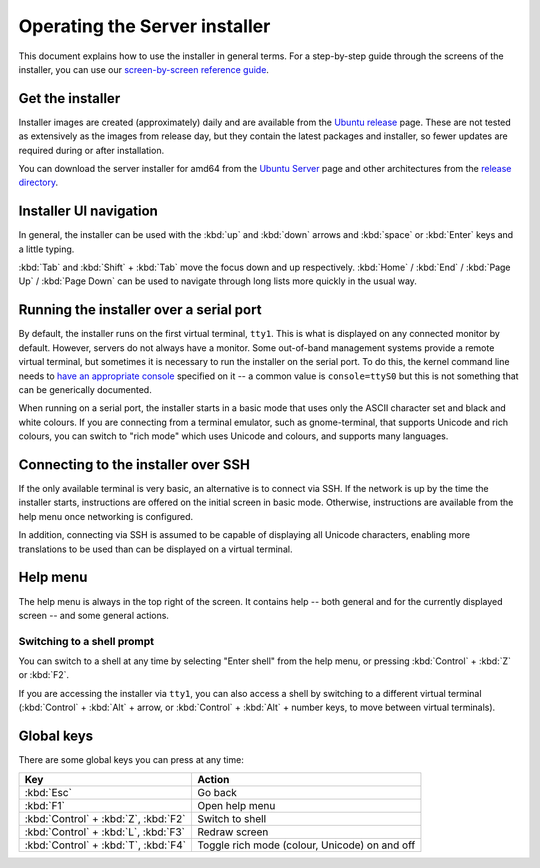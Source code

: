 .. _operate-server-installer:

Operating the Server installer
******************************

This document explains how to use the installer in general terms. For a
step-by-step guide through the screens of the installer, you can use our
`screen-by-screen reference guide <https://discourse.ubuntu.com/t/screen-by-screen-installer-guide/16690>`_.

Get the installer
=================

Installer images are created (approximately) daily and are available from the
`Ubuntu release <https://cdimage.ubuntu.com/ubuntu-server/daily-live/current/>`_ page. These are not
tested as extensively as the images from release day, but they contain the
latest packages and installer, so fewer updates are required during or
after installation.

You can download the server installer for amd64 from the
`Ubuntu Server <https://ubuntu.com/download/server>`_ page and other architectures from the
`release directory <http://cdimage.ubuntu.com/releases/20.04/release/>`_.

Installer UI navigation
=======================

In general, the installer can be used with the :kbd:`up` and :kbd:`down` arrows
and :kbd:`space` or :kbd:`Enter` keys and a little typing. 

:kbd:`Tab` and :kbd:`Shift` + :kbd:`Tab` move the focus down and up respectively.
:kbd:`Home` / :kbd:`End` / :kbd:`Page Up` / :kbd:`Page Down` can be used to
navigate through long lists more quickly in the usual way.

Running the installer over a serial port
========================================

By default, the installer runs on the first virtual terminal, ``tty1``. This
is what is displayed on any connected monitor by default. However, servers do
not always have a monitor. Some out-of-band management systems provide a
remote virtual terminal, but sometimes it is necessary to run the installer on
the serial port. To do this, the kernel command line needs to
`have an appropriate console <https://www.kernel.org/doc/html/latest/admin-guide/serial-console.html>`_
specified on it -- a common value is ``console=ttyS0`` but this is not
something that can be generically documented.

When running on a serial port, the installer starts in a basic mode that uses only
the ASCII character set and black and white colours. If you are connecting from
a terminal emulator, such as gnome-terminal, that supports Unicode and rich
colours, you can switch to "rich mode" which uses Unicode and colours, and supports
many languages.

.. _connect-via-ssh:

Connecting to the installer over SSH
====================================

If the only available terminal is very basic, an alternative is to connect via
SSH. If the network is up by the time the installer starts, instructions are
offered on the initial screen in basic mode. Otherwise, instructions are
available from the help menu once networking is configured.

In addition, connecting via SSH is assumed to be capable of displaying all
Unicode characters, enabling more translations to be used than can be displayed
on a virtual terminal.

Help menu
=========

The help menu is always in the top right of the screen. It contains help --
both general and for the currently displayed screen -- and some general actions.

Switching to a shell prompt
---------------------------

You can switch to a shell at any time by selecting "Enter shell" from the help
menu, or pressing :kbd:`Control` + :kbd:`Z` or :kbd:`F2`.

If you are accessing the installer via ``tty1``, you can also access a shell
by switching to a different virtual terminal (:kbd:`Control` + :kbd:`Alt` +
arrow, or :kbd:`Control` + :kbd:`Alt` + number keys, to move between virtual
terminals).

Global keys
===========

There are some global keys you can press at any time:


====================================  =============================================
Key                                   Action
====================================  =============================================
:kbd:`Esc`                            Go back
:kbd:`F1`                             Open help menu
:kbd:`Control` + :kbd:`Z`, :kbd:`F2`  Switch to shell
:kbd:`Control` + :kbd:`L`, :kbd:`F3`  Redraw screen
:kbd:`Control` + :kbd:`T`, :kbd:`F4`  Toggle rich mode (colour, Unicode) on and off
====================================  =============================================
